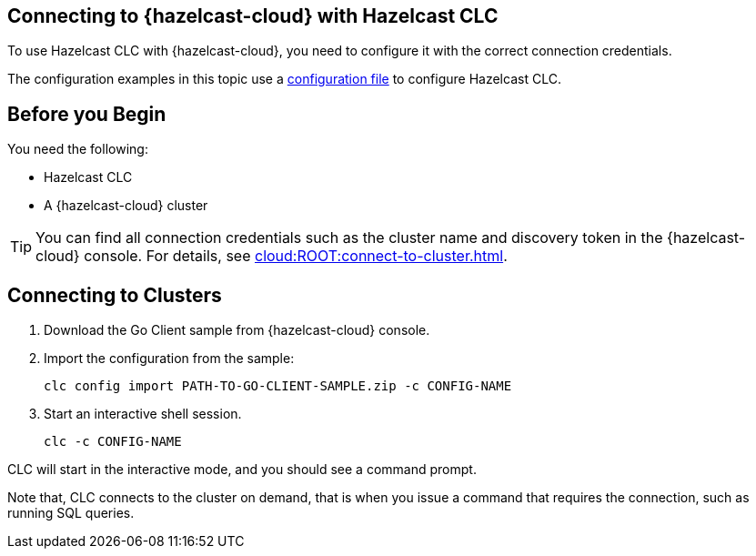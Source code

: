 == Connecting to {hazelcast-cloud} with Hazelcast CLC
:description: To use Hazelcast CLC with {hazelcast-cloud}, you need to configure it with the correct connection credentials.
:page-product: cloud

{description}

The configuration examples in this topic use a xref:configuration.adoc[configuration file] to configure Hazelcast CLC.

== Before you Begin

You need the following:

- Hazelcast CLC
- A {hazelcast-cloud} cluster

TIP: You can find all connection credentials such as the cluster name and discovery token in the {hazelcast-cloud} console. For details, see xref:cloud:ROOT:connect-to-cluster.adoc[].

[[mutual]]
== Connecting to Clusters

. Download the Go Client sample from {hazelcast-cloud} console.

. Import the configuration from the sample:
+
```bash
clc config import PATH-TO-GO-CLIENT-SAMPLE.zip -c CONFIG-NAME
```
. Start an interactive shell session.
+
```bash
clc -c CONFIG-NAME
```

CLC will start in the interactive mode, and you should see a command prompt.

Note that, CLC connects to the cluster on demand, that is when you issue a command that requires the connection, such as running SQL queries.
